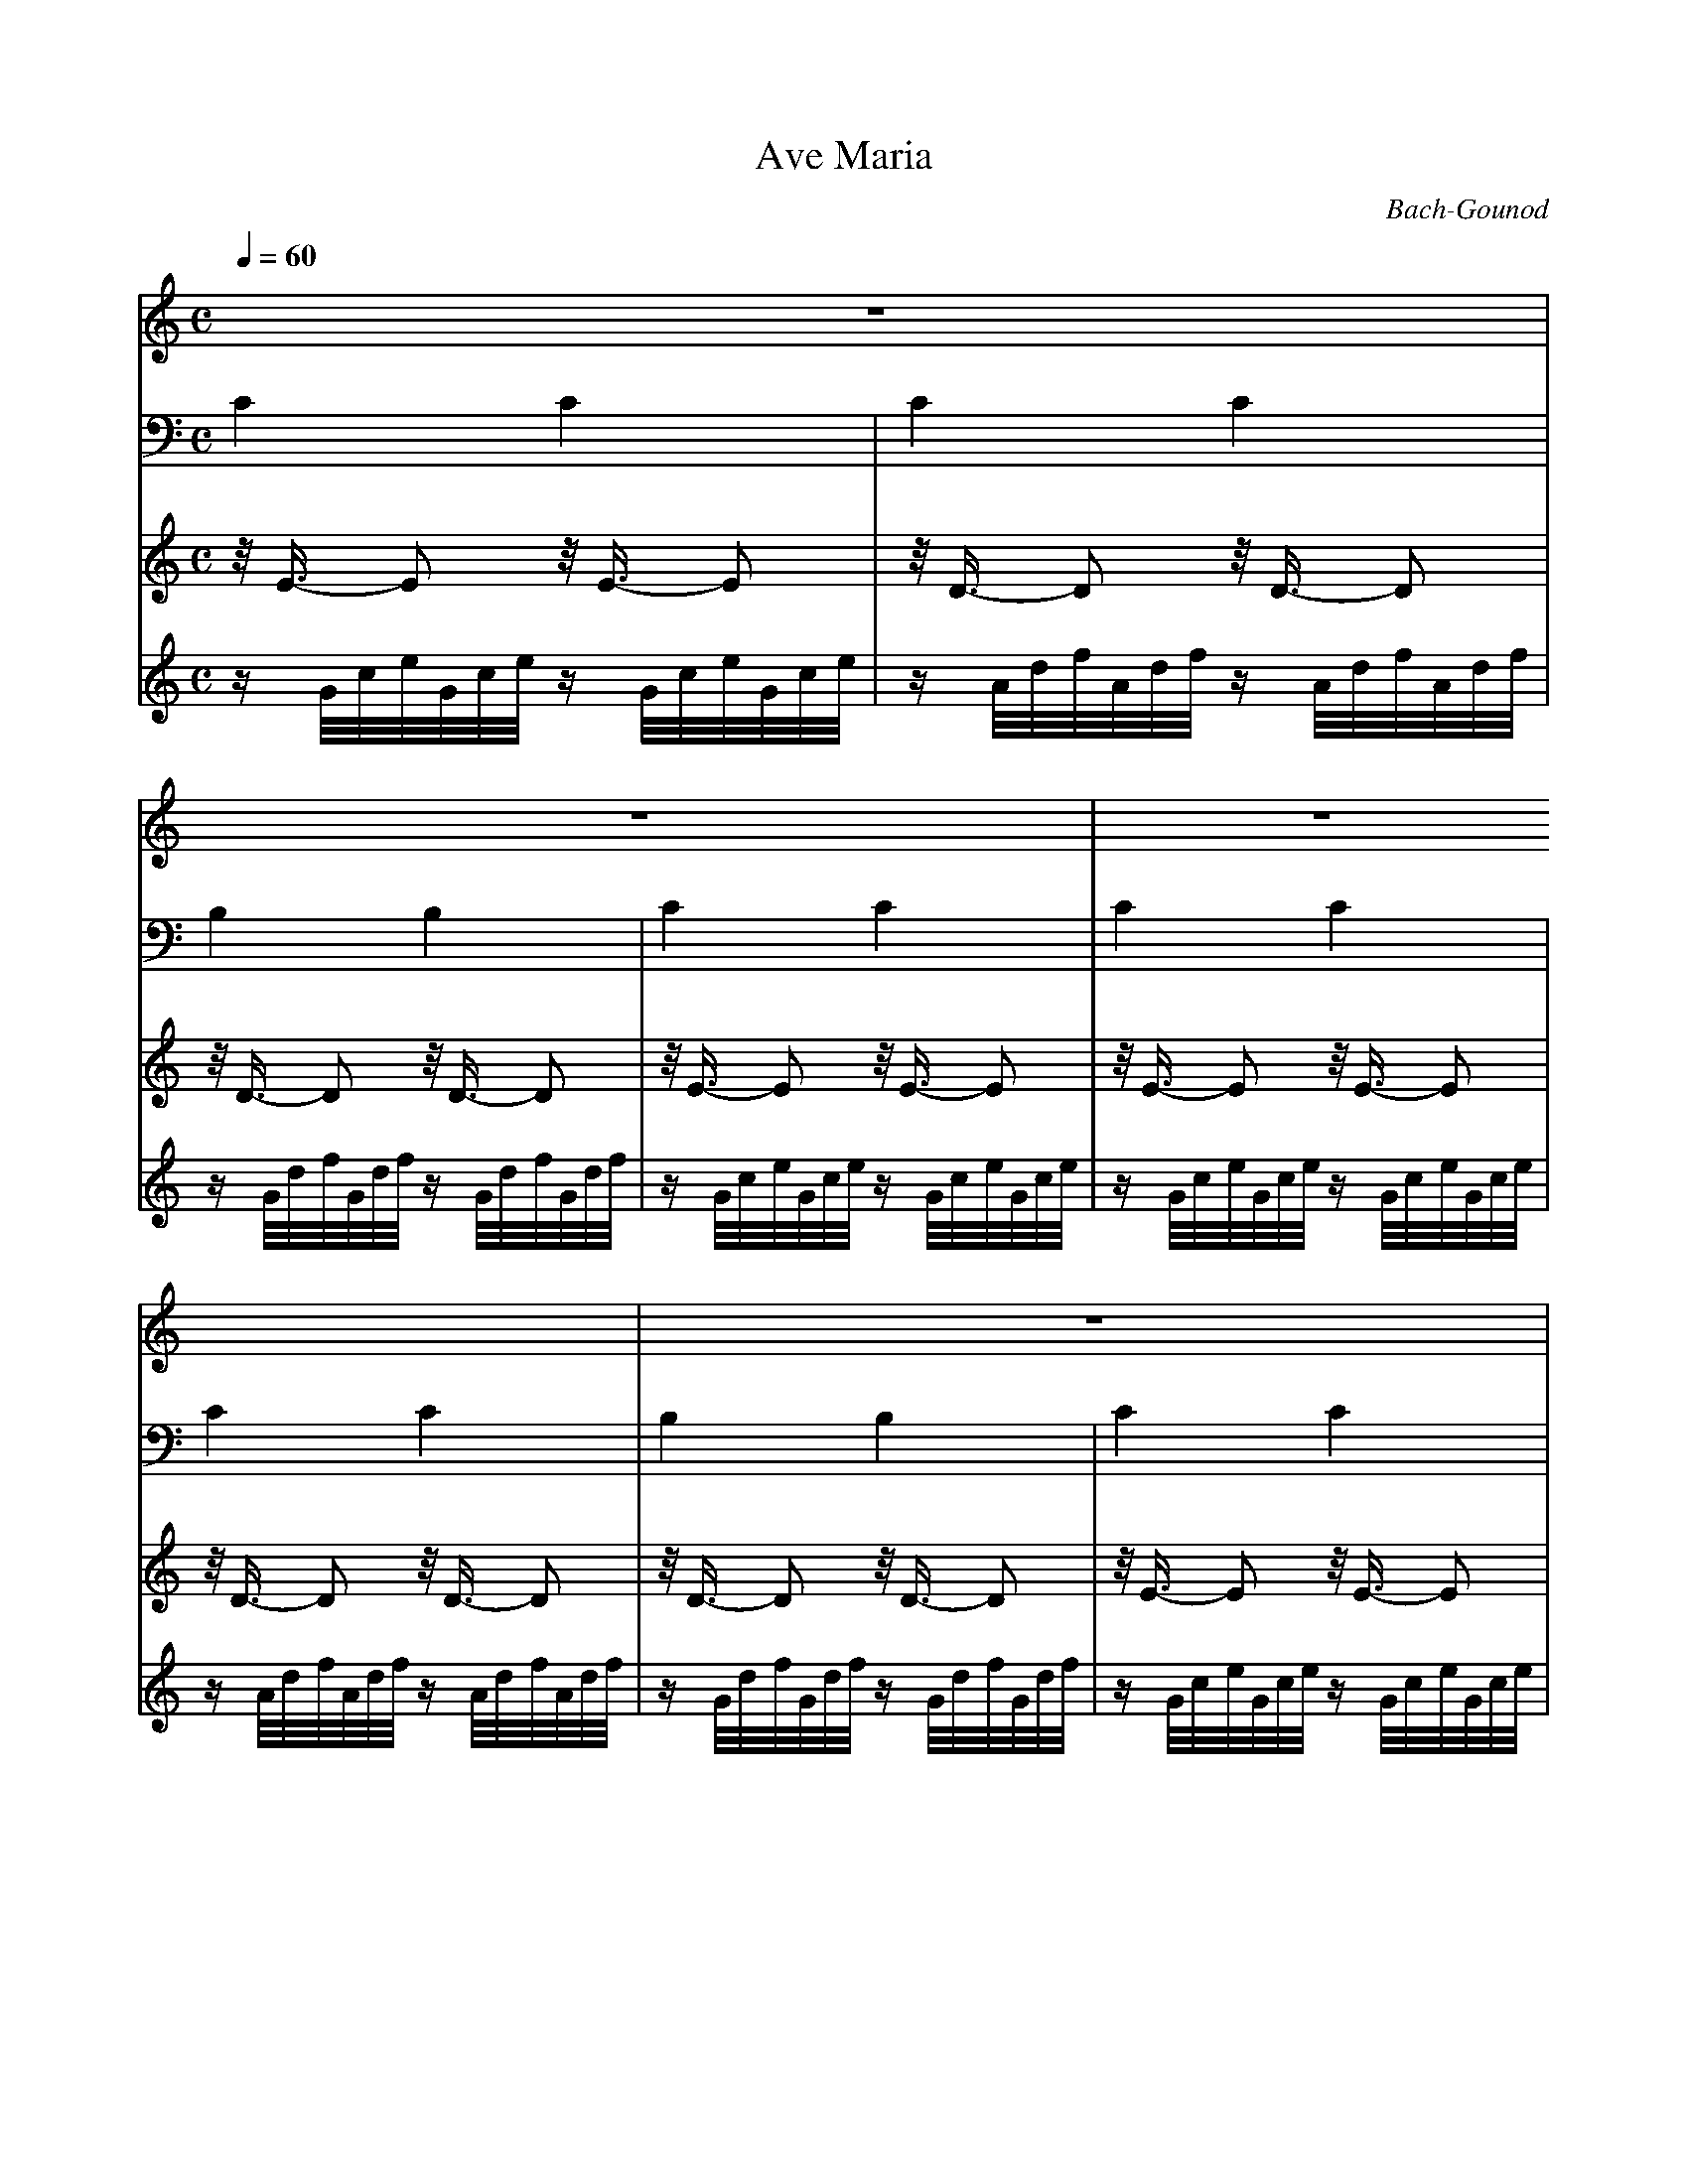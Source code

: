 X:1
T:Ave Maria
C:Bach-Gounod
Q:1/4=60
M:C
K:C
L:1/4
V:1 
%%MIDI program 41
z4 | z4 | z4 | z4 | 
(E4 | F3) (F | G3 D | E4) !breath!| A2- A/A,/B,/C/ |
D3/2 E/ D2 | G2- G/G,/A,/B,/ | C3/2 D/ C2 !breath!| c2- c/C/D/E/ | ^F3/2 E/ D A, |
B,3!breath! D | E2- E/E/F/G/ | A2 A,2 | D2- !breath!D/D/E/F/ | G2 G,2 !breath!|
C2- C/C/D/E/ | F2- F/F/G/A/ | B3/2 A/ G D | E3 z |
G2 E z3/4 E/4 | A2 A, z3/4 A/4 | A2 C z3/4 A/4 | c2 _E z3/4 c/4 | c2 D z3/4 D/4 |
D2- D/D/C/B,/ | G3/2 E/ C2 !breath!| F2- F/F/E/D/ | d3/2 B/ G2 !breath!| A2- A/A/B/c/ | e2- e/c/G/E/ |
D2- D/!breath!A/B/A/ | G/d/B/G/ F/D/B,/G,/ | C4- | C4 | G4 | G4 |]
V:2 bass
C2 C2 | C2 C2 | B,2 B,2 | C2 C2 | 
C2 C2 | C2 C2 | B,2 B,2 | C2 C2 | C2 C2 |
C2 C2 | B,2 B,2 | B,2 B,2 | A,2 A,2 | D,2 D,2 | 
G,2 G,2 | G,2 G,2 | =F,2 =F,2 | F,2 F,2 | E,2 E,2 |
E,2 E,2 | D,2 D,2 | G,,2 G,,2 | C,2 C,2 |
V:3 
z/4 E3/4- E z/4 E3/4- E | z/4 D3/4- D z/4 D3/4- D | z/4 D3/4- D z/4 D3/4- D | z/4 E3/4- E z/4 E3/4- E | 
z/4 E3/4- E z/4 E3/4- E | z/4 D3/4- D z/4 D3/4- D | z/4 D3/4- D z/4 D3/4- D | z/4 E3/4- E z/4 E3/4- E | z/4 E3/4- E z/4 E3/4- E |
z/4 D3/4- D z/4 D3/4- D | z/4 D3/4- D z/4 D3/4- D |
V:4
z/ G/4c/4e/4G/4c/4e/4 z/ G/4c/4e/4G/4c/4e/4 | z/ A/4d/4f/4A/4d/4f/4 z/ A/4d/4f/4A/4d/4f/4 | z/ G/4d/4f/4G/4d/4f/4 z/ G/4d/4f/4G/4d/4f/4 | z/ G/4c/4e/4G/4c/4e/4 z/ G/4c/4e/4G/4c/4e/4 | 
z/ G/4c/4e/4G/4c/4e/4 z/ G/4c/4e/4G/4c/4e/4 | z/ A/4d/4f/4A/4d/4f/4 z/ A/4d/4f/4A/4d/4f/4 | z/ G/4d/4f/4G/4d/4f/4 z/ G/4d/4f/4G/4d/4f/4 | z/ G/4c/4e/4G/4c/4e/4 z/ G/4c/4e/4G/4c/4e/4 | z/ A/4e/4a/4A/4e/4a/4 z/ A/4e/4a/4A/4e/4a/4 |
z/ ^F/4A/4d/4^F/4A/4d/4 z/ ^F/4A/4d/4^F/4A/4d/4 | z/ G/4d/4g/4G/4d/4g/4 z/ G/4d/4g/4G/4d/4g/4 |